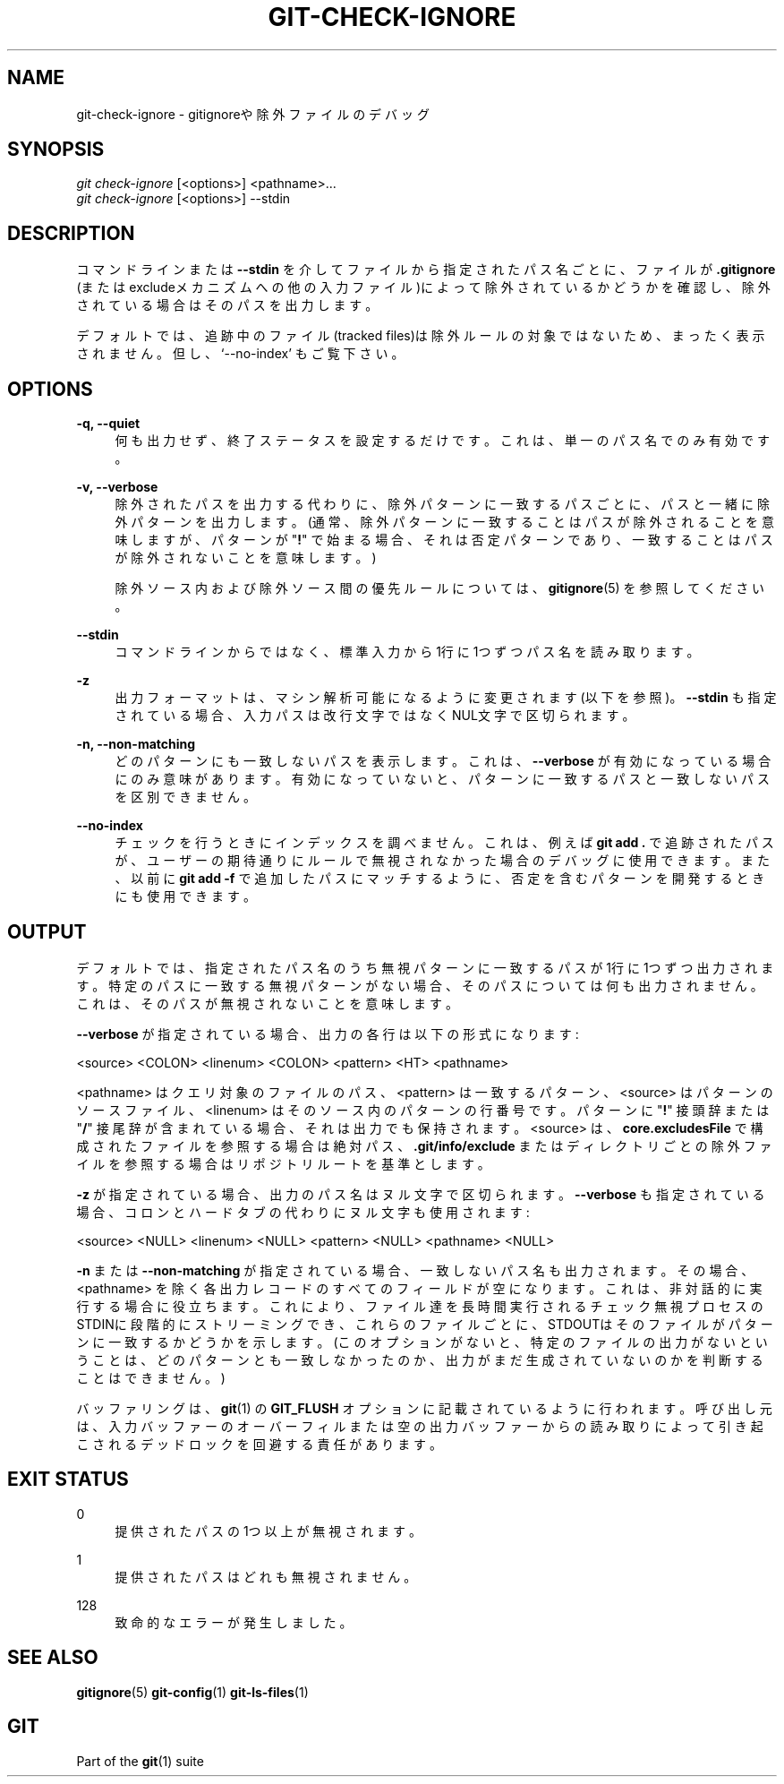 '\" t
.\"     Title: git-check-ignore
.\"    Author: [FIXME: author] [see http://docbook.sf.net/el/author]
.\" Generator: DocBook XSL Stylesheets v1.79.1 <http://docbook.sf.net/>
.\"      Date: 12/10/2022
.\"    Manual: Git Manual
.\"    Source: Git 2.38.0.rc1.238.g4f4d434dc6.dirty
.\"  Language: English
.\"
.TH "GIT\-CHECK\-IGNORE" "1" "12/10/2022" "Git 2\&.38\&.0\&.rc1\&.238\&.g" "Git Manual"
.\" -----------------------------------------------------------------
.\" * Define some portability stuff
.\" -----------------------------------------------------------------
.\" ~~~~~~~~~~~~~~~~~~~~~~~~~~~~~~~~~~~~~~~~~~~~~~~~~~~~~~~~~~~~~~~~~
.\" http://bugs.debian.org/507673
.\" http://lists.gnu.org/archive/html/groff/2009-02/msg00013.html
.\" ~~~~~~~~~~~~~~~~~~~~~~~~~~~~~~~~~~~~~~~~~~~~~~~~~~~~~~~~~~~~~~~~~
.ie \n(.g .ds Aq \(aq
.el       .ds Aq '
.\" -----------------------------------------------------------------
.\" * set default formatting
.\" -----------------------------------------------------------------
.\" disable hyphenation
.nh
.\" disable justification (adjust text to left margin only)
.ad l
.\" -----------------------------------------------------------------
.\" * MAIN CONTENT STARTS HERE *
.\" -----------------------------------------------------------------
.SH "NAME"
git-check-ignore \- gitignoreや除外ファイルのデバッグ
.SH "SYNOPSIS"
.sp
.nf
\fIgit check\-ignore\fR [<options>] <pathname>\&...
\fIgit check\-ignore\fR [<options>] \-\-stdin
.fi
.sp
.SH "DESCRIPTION"
.sp
コマンドラインまたは \fB\-\-stdin\fR を介してファイルから指定されたパス名ごとに、ファイルが \fB\&.gitignore\fR (またはexcludeメカニズムへの他の入力ファイル)によって除外されているかどうかを確認し、除外されている場合はそのパスを出力します。
.sp
デフォルトでは、追跡中のファイル(tracked files)は除外ルールの対象ではないため、まったく表示されません。但し、 \(oq\-\-no\-index\(cq もご覧下さい。
.SH "OPTIONS"
.PP
\fB\-q, \-\-quiet\fR
.RS 4
何も出力せず、終了ステータスを設定するだけです。 これは、単一のパス名でのみ有効です。
.RE
.PP
\fB\-v, \-\-verbose\fR
.RS 4
除外されたパスを出力する代わりに、除外パターンに一致するパスごとに、パスと一緒に除外パターンを出力します。 (通常、除外パターンに一致することはパスが除外されることを意味しますが、パターンが "\fB!\fR" で始まる場合、それは否定パターンであり、一致することはパスが除外されないことを意味します。)
.sp
除外ソース内および除外ソース間の優先ルールについては、
\fBgitignore\fR(5)
を参照してください。
.RE
.PP
\fB\-\-stdin\fR
.RS 4
コマンドラインからではなく、標準入力から1行に1つずつパス名を読み取ります。
.RE
.PP
\fB\-z\fR
.RS 4
出力フォーマットは、マシン解析可能になるように変更されます(以下を参照)。
\fB\-\-stdin\fR
も指定されている場合、入力パスは改行文字ではなくNUL文字で区切られます。
.RE
.PP
\fB\-n, \-\-non\-matching\fR
.RS 4
どのパターンにも一致しないパスを表示します。これは、
\fB\-\-verbose\fR
が有効になっている場合にのみ意味があります。有効になっていないと、パターンに一致するパスと一致しないパスを区別できません。
.RE
.PP
\fB\-\-no\-index\fR
.RS 4
チェックを行うときにインデックスを調べません。これは、例えば
\fBgit add \&.\fR
で追跡されたパスが、ユーザーの期待通りにルールで無視されなかった場合のデバッグに使用できます。また、以前に
\fBgit add \-f\fR
で追加したパスにマッチするように、否定を含むパターンを開発するときにも使用できます。
.RE
.SH "OUTPUT"
.sp
デフォルトでは、指定されたパス名のうち無視パターンに一致するパスが1行に1つずつ出力されます。特定のパスに一致する無視パターンがない場合、そのパスについては何も出力されません。これは、そのパスが無視されないことを意味します。
.sp
\fB\-\-verbose\fR が指定されている場合、出力の各行は以下の形式になります:
.sp
<source> <COLON> <linenum> <COLON> <pattern> <HT> <pathname>
.sp
<pathname> はクエリ対象のファイルのパス、 <pattern> は一致するパターン、 <source> はパターンのソースファイル、 <linenum> はそのソース内のパターンの行番号です。 パターンに "\fB!\fR" 接頭辞または "\fB/\fR" 接尾辞が含まれている場合、 それは出力でも保持されます。 <source> は、 \fBcore\&.excludesFile\fR で構成されたファイルを参照する場合は絶対パス、 \fB\&.git/info/exclude\fR またはディレクトリごとの除外ファイルを参照する場合はリポジトリルートを基準とします。
.sp
\fB\-z\fR が指定されている場合、出力のパス名はヌル文字で区切られます。 \fB\-\-verbose\fR も指定されている場合、コロンとハードタブの代わりにヌル文字も使用されます:
.sp
<source> <NULL> <linenum> <NULL> <pattern> <NULL> <pathname> <NULL>
.sp
\fB\-n\fR または \fB\-\-non\-matching\fR が指定されている場合、一致しないパス名も出力されます。その場合、 <pathname> を除く各出力レコードのすべてのフィールドが空になります。これは、非対話的に実行する場合に役立ちます。これにより、ファイル達を長時間実行されるチェック無視プロセスのSTDINに段階的にストリーミングでき、これらのファイルごとに、STDOUTはそのファイルがパターンに一致するかどうかを示します。 (このオプションがないと、特定のファイルの出力がないということは、どのパターンとも一致しなかったのか、出力がまだ生成されていないのかを判断することはできません。)
.sp
バッファリングは、 \fBgit\fR(1) の \fBGIT_FLUSH\fR オプションに記載されているように行われます。呼び出し元は、入力バッファーのオーバーフィルまたは空の出力バッファーからの読み取りによって引き起こされるデッドロックを回避する責任があります。
.SH "EXIT STATUS"
.PP
0
.RS 4
提供されたパスの1つ以上が無視されます。
.RE
.PP
1
.RS 4
提供されたパスはどれも無視されません。
.RE
.PP
128
.RS 4
致命的なエラーが発生しました。
.RE
.SH "SEE ALSO"
.sp
\fBgitignore\fR(5) \fBgit-config\fR(1) \fBgit-ls-files\fR(1)
.SH "GIT"
.sp
Part of the \fBgit\fR(1) suite
